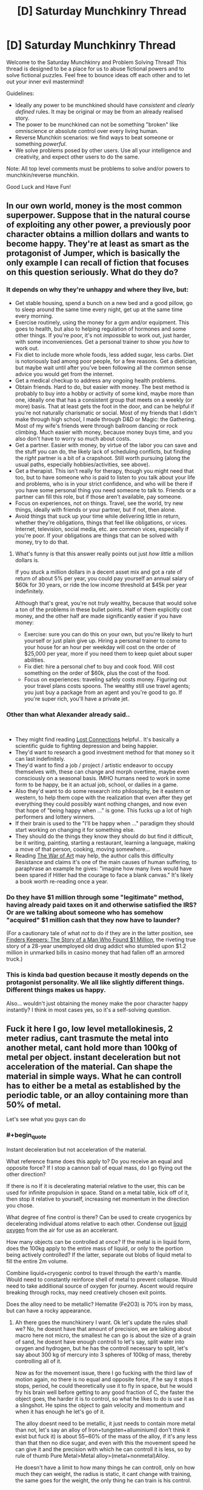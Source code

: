 #+TITLE: [D] Saturday Munchkinry Thread

* [D] Saturday Munchkinry Thread
:PROPERTIES:
:Author: AutoModerator
:Score: 9
:DateUnix: 1580569544.0
:END:
Welcome to the Saturday Munchkinry and Problem Solving Thread! This thread is designed to be a place for us to abuse fictional powers and to solve fictional puzzles. Feel free to bounce ideas off each other and to let out your inner evil mastermind!

Guidelines:

- Ideally any power to be munchkined should have /consistent/ and /clearly defined/ rules. It may be original or may be from an already realised story.
- The power to be munchkined can not be something "broken" like omniscience or absolute control over every living human.
- Reverse Munchkin scenarios: we find ways to beat someone or something /powerful/.
- We solve problems posed by other users. Use all your intelligence and creativity, and expect other users to do the same.

Note: All top level comments must be problems to solve and/or powers to munchkin/reverse munchkin.

Good Luck and Have Fun!


** In our own world, money is the most common superpower. Suppose that in the natural course of exploiting any other power, a previously poor character obtains a million dollars and wants to become happy. They're at least as smart as the protagonist of Jumper, which is basically the only example I can recall of fiction that focuses on this question seriously. What do they do?
:PROPERTIES:
:Author: EliezerYudkowsky
:Score: 13
:DateUnix: 1580571699.0
:END:

*** It depends on why they're unhappy and where they live, but:

- Get stable housing, spend a bunch on a new bed and a good pillow, go to sleep around the same time every night, get up at the same time every morning.
- Exercise routinely, using the money for a gym and/or equipment. This goes to health, but also to helping regulation of hormones and some other things. If you're poor, it's not /impossible/ to work out, just harder, with some inconveniences. Get a personal trainer to show you /how/ to work out.
- Fix diet to include more whole foods, less added sugar, less carbs. Diet is notoriously bad among poor people, for a few reasons. Get a dietician, but maybe wait until after you've been following all the common sense advice you would get from the internet.
- Get a medical checkup to address any ongoing health problems.
- Obtain friends. Hard to do, but easier with money. The best method is probably to buy into a hobby or activity of some kind, maybe more than one, ideally one that has a consistent group that meets on a weekly (or more) basis. That at least gets the foot in the door, and can be helpful if you're not naturally charismatic or social. Most of my friends that I didn't make through high school, I made through D&D or Magic: the Gathering. Most of my wife's friends were through ballroom dancing or rock climbing. Much easier with money, because money buys time, and you also don't have to worry so much about costs.
- Get a partner. Easier with money, by virtue of the labor you can save and the stuff you can do, the likely lack of scheduling conflicts, but finding the /right/ partner is a bit of a crapshoot. Still worth pursuing (along the usual paths, especially hobbies/activities, see above).
- Get a therapist. This isn't really for therapy, though you might need that too, but to have someone who is paid to listen to you talk about your life and problems, who is in your strict confidence, and who will be there if you have some personal thing you need someone to talk to. Friends or a partner can fill this role, but if those aren't available, pay someone.
- Focus on experiences, not on things. Travel, see the world, try new things, ideally with friends or your partner, but if not, then alone.
- Avoid things that suck up your time while delivering little in return, whether they're obligations, things that feel like obligations, or vices. Internet, television, social media, etc. are common vices, especially if you're poor. If your obligations are things that can be solved with money, try to do that.
:PROPERTIES:
:Author: alexanderwales
:Score: 23
:DateUnix: 1580573495.0
:END:

**** What's funny is that this answer really points out just /how little/ a million dollars is.

If you stuck a million dollars in a decent asset mix and got a rate of return of about 5% per year, you could pay yourself an annual salary of $60k for 30 years, or ride the low income threshold at $45k per year indefinitely.

Although that's great, you're not /truly/ wealthy, because that would solve a ton of the problems in these bullet points. Half of them explicitly cost money, and the other half are made significantly easier if you have money:

- Exercise: sure you can do this on your own, but you're likely to hurt yourself or just plain give up. Hiring a personal trainer to come to your house for an hour per weekday will cost on the order of $25,000 per year, more if you need them to keep quiet about super abilities.
- Fix diet: hire a personal chef to buy and cook food. Will cost something on the order of $60k, plus the cost of the food.
- Focus on experiences: traveling safely costs money. Figuring out your travel plans costs spoons. The wealthy still use travel agents; you just buy a package from an agent and you're good to go. If you're super rich, you'll have a private jet.
:PROPERTIES:
:Author: IICVX
:Score: 0
:DateUnix: 1580670335.0
:END:


*** Other than what Alexander already said..

​

- They might find reading [[https://www.goodreads.com/book/show/34921573-lost-connections][Lost Connections]] helpful.. It's basically a scientific guide to fighting depression and being happier.
- They'd want to research a good investment method for that money so it can last indefinitely.
- They'd want to find a job / project / artistic endeavor to occupy themselves with, these can change and morph overtime, maybe even consciously on a seasonal basis. IMHO humans need to work in some form to be happy, be it an actual job, school, or dailies in a game.
- Also they'd want to do some research into philosophy, be it eastern or western, to help them cope with the realization that even after they get everything they could possibly want nothing changes, and now even that hope of "being happy when ..." is gone. This fucks up a lot of high performers and lottery winners.
- If their brain is used to the "I'll be happy when ..." paradigm they should start working on changing it for something else.
- They should do the things they know they should do but find it difficult, be it writing, painting, starting a restaurant, learning a language, making a move of that person, cooking, moving somewhere...
- Reading [[https://www.goodreads.com/book/show/1319.The_War_of_Art][The War of Art]] may help, the author calls this difficulty Resistance and claims it's one of the main causes of human suffering, to paraphrase an example he gives: "imagine how many lives would have been spared if Hitler had the courage to face a blank canvas." It's likely a book worth re-reading once a year.
:PROPERTIES:
:Author: fassina2
:Score: 5
:DateUnix: 1580581023.0
:END:


*** Do they have $1 million through some "legitimate" method, having already paid taxes on it and otherwise satisfied the IRS? Or are we talking about someone who has somehow "acquired" $1 million cash that they now have to launder?

(For a cautionary tale of what /not/ to do if they are in the latter position, see [[https://www.amazon.com/dp/B008RZKB2M][Finders Keepers: The Story of a Man Who Found $1 Million]], the riveting true story of a 28-year unemployed old drug addict who stumbled upon $1.2 million in unmarked bills in casino money that had fallen off an armored truck.)
:PROPERTIES:
:Author: Kuiper
:Score: 3
:DateUnix: 1580576676.0
:END:


*** This is kinda bad question because it mostly depends on the protagonist personality. We all like slightly different things. Different things makes us happy.

Also... wouldn't just obtaining the money make the poor character happy instantly? I think in most cases yes, so it's a self-solving question.
:PROPERTIES:
:Author: Dezoufinous
:Score: 2
:DateUnix: 1580645587.0
:END:


** Fuck it here I go, low level metallokinesis, 2 meter radius, cant trasmute the metal into another metal, cant hold more than 100kg of metal per object. instant deceleration but not acceleration of the material. Can shape the material in simple ways. What he can controll has to either be a metal as established by the periodic table, or an alloy containing more than 50% of metal.

Let's see what you guys can do
:PROPERTIES:
:Author: AnderBloodraven
:Score: 3
:DateUnix: 1580570095.0
:END:

*** #+begin_quote
  Instant deceleration but not acceleration of the material.
#+end_quote

What reference frame does this apply to? Do you receive an equal and opposite force? If I stop a cannon ball of equal mass, do I go flying out the other direction?

If there is no If it is decelerating material relative to the user, this can be used for infinite propulsion in space. Stand on a metal table, kick off of it, then stop it relative to yourself, increasing net momentum in the direction you chose.

What degree of fine control is there? Can be used to create cryogenics by decelerating individual atoms relative to each other. Condense out [[https://www.youtube.com/watch?v=rUKcHe0-m_I][liquid oxygen]] from the air for use as an accelerant.

How many objects can be controlled at once? If the metal is in liquid form, does the 100kg apply to the entire mass of liquid, or only to the portion being actively controlled? If the latter, separate out blobs of liquid metal to fill the entire 2m volume.

Combine liquid+cryogenic control to travel through the earth's mantle. Would need to constantly reinforce shell of metal to prevent collapse. Would need to take additional source of oxygen for journey. Ascent would require breaking through rocks, may need creatively chosen exit points.

Does the alloy need to be metallic? Hematite (Fe2O3) is 70% iron by mass, but can have a rocky appearance.
:PROPERTIES:
:Author: MereInterest
:Score: 6
:DateUnix: 1580573186.0
:END:

**** Ah there goes the munchkinery I want. Ok let's update the rules shall we? No, he doesnt have that amount of precision, we are talking about macro here not micro, the smallest he can go is about the size of a grain of sand, he doesnt have enough controll to let's say, split water into oxygen and hydrogen, but he has the controll necessary to split, let's say about 300 kg of mercury into 3 spheres of 100kg of mass, thereby controlling all of it.

Now as for the movement issue, there I go fucking with the third law of motion again, no there is no equal and opposite force, if he say it stops it stops, period, he could theoretically use it to fly in space, but he would fry his brain well before getting to any good fraction of C, the faster the object goes, the harder it is to control, so what he likes to do is use it as a slingshot. He spins the object to gain velocity and momentum and when it has enough he let's go of it.

The alloy doesnt need to be metallic, it just needs to contain more metal than not, let's say an alloy of Iron+tungsten+alluminium(I don't think it exist but fuck it) is about 55~60% of the mass of the alloy, if it's any less than that then no dice sugar, and even with this the movement speed he can give it and the precision with which he can controll it is less, so by rule of thumb Pure Metal>Metal alloy>(metal+nonmetal)Alloy.

He doesn't have a limit to how many things he can controll, only on how much they can weight, the radius is static, it cant change with training, the same goes for the weight, the only thing he can train is his control.
:PROPERTIES:
:Author: AnderBloodraven
:Score: 4
:DateUnix: 1580574313.0
:END:


*** #+begin_quote
  instant deceleration but not acceleration of the material
#+end_quote

Here's the case for not having different rules for acceleration and deceleration: it's really just all relative. An object that experiences an acceleration of 100 m/s^{2} will experience the same magnitude of force as an object that decelerates at a rate of 100 m/s^{2,} it's just that the force will be acting in the opposite direction. Acceleration and deceleration is just a matter of perspective; the only thing that makes one "numbers going up" and the other "numbers going down" is your relative frame.

In the same way that orbiting satellites "fall toward the earth," the earth is constantly "falling toward the sun," accelerating due to gravity to travel in a circular orbit. (If earth's acceleration were 0, it would just be traveling in a straight line.) So if I reduce your acceleration (relative to the sun) to zero, you will no longer orbit the sun along with the rest of the earth, and be hurled off into space.

So, maybe it makes more sense to say that the metalomancer can only cause things to instantly decelerate /relative to their own frame/, which makes more sense. But it also means that the metalomancer can mix things up by changing their own frame. e.g. suppose I'm a metalomancer in a car traveling 30 m/s west, that means that /relative to my frame/, a stationary object is speeding away from me at 30 m/s eastward, and decelerating that object to a speed that is "0 m/s (relative to me)" will cause it to accelerate to a speed of "30 m/s westward (relative to the ground)."

Instant deceleration (or really, "instant anything") seems ripe for exploitation. (Maybe we should just assume that by "instant" you mean something like, "comes to a complete stop in 1 millisecond or some other extremely small time frame that's basically imperceptible to humans", because you kind of break the laws of physics any time you try to say that something happens in 0 seconds. When thinking about that time frame, realize that the difference between 1 millisecond and 2 milliseconds is also quite large in terms of the g-forces that would be experienced by whatever object you were decelerating.)

As they say, "it's the instant deceleration that kills you." (The reason that crashing a car into a brick wall is more fatal than crashing your car into a wall made of jello is that the deceleration is more rapid.) So if I can cause your car to instantly decelerate from 60 mph to 0 mph, your body will be flung "forward" relative to the car's frame and have a decent chance of instantly killing you, just like if you had driven into a wall. Of course, I can't cause the whole car to instantly decelerate, because it's more than 100kg and has non-metal parts, so I guess I'll just freeze your engine block in place and cause the rest of the vehicle (including your body, which is seated behind the engine block) to "collide" with the stationary engine block. Or, if the engine block exceeds the 100 kg limit, I'll just freeze the pistons in place (while the rest of the engine continues traveling forward, "colliding" with the pistons), so you get to unleash whatever explosions were happening in the piston chamber as well as your body colliding with the stationary pistons. (When the kinetic force of the pistons colliding with the rest of the engines causes the pistons to start accelerating forward, I'll just activate my power again to once again decelerate them to zero.)
:PROPERTIES:
:Author: Kuiper
:Score: 5
:DateUnix: 1580575286.0
:END:


*** - Since none said it yet. Make metal frame for wings and have a low tech flight method if that's what the setting calls for..
- Can he attach loads to the metal and still manipulate it after the weight limit ? Either way he can use momentum to accelerate and throw objects he holds with the metal, turning him into a catapult or cannon anecdote.
- If the object only has to be partially contained into the 2m radius he technically can have increased range.
- Personally I think it'd be cooler if instead of stopping metal nearly instantly his power subconsciously redirected the projectile into an orbit around him, which he then could send back with little to no loss in force or momentum.
- If you ask some engineers they could easily come up with a better shield / impact absorption system using different metals in combination and not having construction limitations. For instance liquid mercury layered with steel, or some form of metal fur, or simple layering of very thin metal sheets etc.
- Very thin steel wires, they cut animals very easily..
- He can technically fly at very high speeds with a metal ball attached to a rope which he grabs when he (mentally) throws the ball and releases when the ball starts falling / decelerating. He can technically do this continuously afaik and go as fast as he wants. As long as the mass of the metal and it's momentum don't magically get transferred to him without physical contact, and he can keep it in his power range.
- Depending on how much force he can exert, power armor is a thing. And he can use levers and pistons / whatever (ask engineers) to increase his strength without having to worry about a power source, heat or many other obstacles that make it difficult for us to make power armors.
:PROPERTIES:
:Author: fassina2
:Score: 2
:DateUnix: 1580583319.0
:END:


*** #+begin_quote
  alloy containing more than 50% of metal.
#+end_quote

+I'd like to point out that that alloys are, by definition, 100% metal.+

One major aspect of any materialbending is the fact that they can bend the material without any of the usually necessary equipment. In this case, you can bend metal to mass produce sculptures, or create intricate normally-impossible works, or easily wield metal together.

Destruction in a city would be absurdly easy. Anything electronic or mechanical could be bricked in an instant. Powerlines, pipelines, wires, cables, easily severed. You could bring buildings down by strategically weakening the metal supports.

Depending on how the power works, mining could be a good use of your time. Just walk around in a cave, or even just in a soily area, and rip out all the residual metal in range. This could also apply to humans, making for rather bloody deaths of a thousand punctures.
:PROPERTIES:
:Author: BoxSparrow
:Score: 2
:DateUnix: 1580595282.0
:END:

**** How does that definition of alloy work with steel, an "alloy" of iron and carbon?

Depending on the definition of alloy this power could let you manipulate 49kg of nonmetal in an object. This may be useful for purifying metals.
:PROPERTIES:
:Author: RetardedWabbit
:Score: 2
:DateUnix: 1580615225.0
:END:

***** ...Ok, I didn't think of that.

After looking up the actual definition of "alloy", I can verify that alloys can indeed have non-metal components.
:PROPERTIES:
:Author: BoxSparrow
:Score: 1
:DateUnix: 1580625491.0
:END:


*** Immune to shrapnel and bullets, can form them into mobile shields and swords. Run into range of opponent and slice them up. Defeat most security measures with any metal involved. Close quarters tank? Definitely armour.
:PROPERTIES:
:Author: steamdrivengreek
:Score: 1
:DateUnix: 1580570554.0
:END:


*** What's an "object"? How is that defined? Is a(n all-metal, totally mechanical) clock/pocketwatch one object, or 50?
:PROPERTIES:
:Author: Amagineer
:Score: 1
:DateUnix: 1580582964.0
:END:

**** Okay let's say you are moving the pocket watch, congratulation you are moving an object, let's say you want to move only one gear inside the pocket watch, congratulation you've got an object and a broken watch, think about this, a car is one object (obv you ca t controll it since it weighs more than 100kg but whatever) you can however control half of the front and back halves car's frame and, assuming it doesnt get wrecked, move it like that.

Basically an object is something that's either weld, bound together with something so it doesnt fall apart, or is capable to stand alone.

Let's say you have a gun, and you need to pull the trigger, now you have two objects, one is the gun and the machinery inside, the other is the trigger, which needs to be moved separately from the gun for it to work, if you have an object with something inside you are basically moving the frame and making sure that everything inside stays together as it's supposed to be, you don't controll it unless something goes wrong
:PROPERTIES:
:Author: AnderBloodraven
:Score: 1
:DateUnix: 1580584867.0
:END:


*** Instant deceleration?

We're moving around the Sun at 30 kilometers per second, around the center of the galaxy at 220 kilometers per second, toward the Great Attractor at 1,000 kilometers per second, and through the cosmic background radiation at 390 kilometers per second.

Accordingly, by properly decelerating a 100 kg mass to rest relative to one or more of these destinations (the math is going too be tricky but a good computer program on when and where to to the deceleration is eminently practical), one can easily cause an impact with an energy release of the same order of magnitude as the Hiroshima bomb.

Ideally, of course, you're going to do that from well away from your target.
:PROPERTIES:
:Author: ehrbar
:Score: 1
:DateUnix: 1580712144.0
:END:


** You can bring into existence any well-descibed hero from popular culture, mythology, etc, but you have to choose hereos well known before year 1500 (so no superman, etc). Also, no time travel/multiple hero duplication, etc. Just one being and once.

He will have any superpower that he should have according to the tales, he will show up in your living place.

Who do you bring and why? What are you trying to do with them? Are you trying to somehow convince them to serve you? You have the full knowledge that is available to you right now, and the hero knows nothing about the todays world.

PS: I know this one is easy to munchkin because of loosely defined rules but still I'd like to read your ideas.
:PROPERTIES:
:Author: Dezoufinous
:Score: 1
:DateUnix: 1580645330.0
:END:

*** Well, for sheer power, the obvious choice is Jesus, which the body of literature establishes is both a human (and thus is a "hero") /and/ the possessor of omniscience and omnipotence. The trouble is predicting what he might do, particularly with all the continuity conflicts.
:PROPERTIES:
:Author: ehrbar
:Score: 3
:DateUnix: 1580714329.0
:END:


*** Probably just Gilgamesh so we can finish his epic and get some more history. Not that it'd really be accepted by the mainstream. I'd probably just let him do whatever afterwards.
:PROPERTIES:
:Score: 1
:DateUnix: 1580667692.0
:END:


*** I'm going to make a corporation. Mohammed as the CEO (he negotiated God down!). Hanuman as our officer of merger and acquisitions. Loki as head of HR. We would do nothing and rule the economy in months.
:PROPERTIES:
:Author: somerando11
:Score: 1
:DateUnix: 1580770553.0
:END:


*** While there are a few tempting choices, I would /love/ to see what Jesus says about the state of the world right now, and I'd love even more to see what he does about it when he finds out.

- *Me:* So, if you look on the map here, this is America, where we are. This is the most economically- and militarily-powerful country in the world right now. Over 300 million people live here, and about 70% them are ostensibly followers of you.

- *Me:* America is a democracy, similar to Rome. We have a senate, and we vote for a leader that we call a president, and together they run the country from this place, Washington D.C., over this way. Our current president is Donald Trump. He says he's a Christian. However, he's an adulterer, he's divorced two previous wives and has been married three times. He says he's a billionaire, and although he often lies, if he's telling the truth about that, it would make him one of the richest people in America. Regarding the modern Christian concept of forgiveness, he once said: "When I go to church and when I drink my little wine and have my little cracker, I guess that is a form of forgiveness. I do that as often as I can because I feel cleansed."

- *J:* [Storms out of the front door shouting in Aramaic so loudly that it rattles the windows before making a beeline towards Washington.]
:PROPERTIES:
:Author: Norseman2
:Score: 1
:DateUnix: 1580886269.0
:END:
